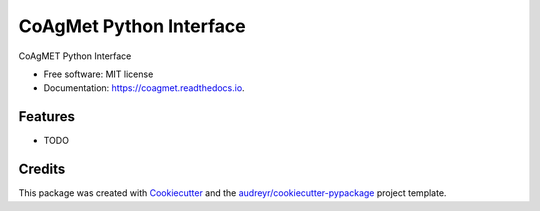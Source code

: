 ========================
CoAgMet Python Interface
========================


.. image:: https://img.shields.io/pypi/v/coagmet.svg
        :target: https://pypi.python.org/pypi/coagmet

.. image:: https://img.shields.io/travis/marcodlk/coagmet.svg
        :target: https://travis-ci.org/marcodlk/coagmet

.. image:: https://readthedocs.org/projects/coagmet/badge/?version=latest
        :target: https://coagmet.readthedocs.io/en/latest/?badge=latest
        :alt: Documentation Status




CoAgMET Python Interface


* Free software: MIT license
* Documentation: https://coagmet.readthedocs.io.


Features
--------

* TODO

Credits
-------

This package was created with Cookiecutter_ and the `audreyr/cookiecutter-pypackage`_ project template.

.. _Cookiecutter: https://github.com/audreyr/cookiecutter
.. _`audreyr/cookiecutter-pypackage`: https://github.com/audreyr/cookiecutter-pypackage
